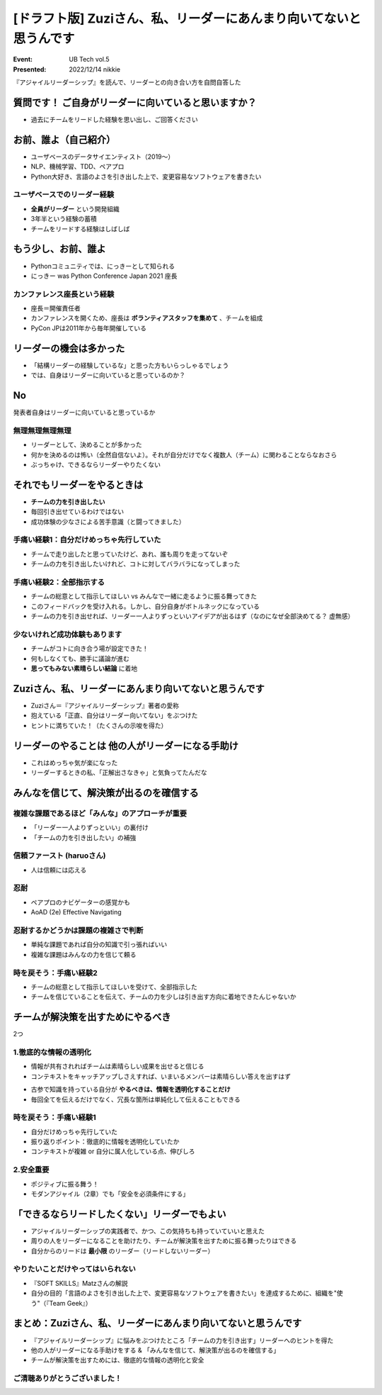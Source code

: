 ================================================================================
[ドラフト版] Zuziさん、私、リーダーにあんまり向いてないと思うんです
================================================================================

:Event: UB Tech vol.5
:Presented: 2022/12/14 nikkie

『アジャイルリーダーシップ』を読んで、リーダーとの向き合い方を自問自答した

質問です！ ご自身がリーダーに向いていると思いますか？
================================================================================

* 過去にチームをリードした経験を思い出し、ご回答ください

お前、誰よ（自己紹介）
================================================================================

* ユーザベースのデータサイエンティスト（2019〜）
* NLP、機械学習、TDD、ペアプロ
* Python大好き、言語のよさを引き出した上で、変更容易なソフトウェアを書きたい

ユーザベースでのリーダー経験
--------------------------------------------------

* **全員がリーダー** という開発組織
* 3年半という経験の蓄積
* チームをリードする経験はしばしば

もう少し、お前、誰よ
================================================================================

* Pythonコミュニティでは、にっきーとして知られる
* にっきー was Python Conference Japan 2021 座長

カンファレンス座長という経験
--------------------------------------------------

* 座長＝開催責任者
* カンファレンスを開くため、座長は **ボランティアスタッフを集めて** 、チームを組成
* PyCon JPは2011年から毎年開催している

リーダーの機会は多かった
================================================================================

* 「結構リーダーの経験しているな」と思った方もいらっしゃるでしょう
* では、自身はリーダーに向いていると思っているのか？

No
================================================================================

発表者自身はリーダーに向いていると思っているか

無理無理無理無理
--------------------------------------------------

* リーダーとして、決めることが多かった
* 何かを決めるのは怖い（全然自信ないよ）。それが自分だけでなく複数人（チーム）に関わることならなおさら
* ぶっちゃけ、できるならリーダーやりたくない

.. なぜ踏み出すのか
.. --------------------------------------------------

.. * リードしないも一つの態度表明
.. * アイデアがあるならなにか動いたほうがいい（結果リードすることに）
.. * やりたいことだけやってはいられない立場

それでもリーダーをやるときは
================================================================================

* **チームの力を引き出したい**
* 毎回引き出せているわけではない
* 成功体験の少なさによる苦手意識（と闘ってきました）

.. きついけどやってんだ 負けるけどやってんだ 『ちはやふる』

手痛い経験1：自分だけめっちゃ先行していた
--------------------------------------------------

* チームで走り出したと思っていたけど、あれ、誰も周りを走ってないぞ
* チームの力を引き出したいけれど、コトに対してバラバラになってしまった

手痛い経験2：全部指示する
--------------------------------------------------

* チームの総意として指示してほしい vs みんなで一緒に走るように振る舞ってきた
* このフィードバックを受け入れる。しかし、自分自身がボトルネックになっている
* チームの力を引き出せれば、リーダー一人よりずっといいアイデアが出るはず（なのになぜ全部決めてる？ 虚無感）

少ないけれど成功体験もあります
--------------------------------------------------

* チームがコトに向き合う場が設定できた！
* 何もしなくても、勝手に議論が進む
* **思ってもみない素晴らしい結論** に着地

Zuziさん、私、リーダーにあんまり向いてないと思うんです
================================================================================

* Zuziさん＝『アジャイルリーダーシップ』著者の愛称
* 抱えている「正直、自分はリーダー向いてない」をぶつけた
* ヒントに満ちていた！（たくさんの示唆を得た）

リーダーのやることは **他の人がリーダーになる手助け**
================================================================================

* これはめっちゃ気が楽になった
* リーダーするときの私、「正解出さなきゃ」と気負ってたんだな

.. 本当に強い人は周りを強くする 『ちはやふる』（実写映画）

みんなを信じて、解決策が出るのを確信する
================================================================================

複雑な課題であるほど「みんな」のアプローチが重要
--------------------------------------------------

* 「リーダー一人よりずっといい」の裏付け
* 「チームの力を引き出したい」の補強

信頼ファースト (haruoさん)
--------------------------------------------------

* 人は信頼には応える

忍耐
--------------------------------------------------

* ペアプロのナビゲーターの感覚かも
* AoAD (2e) Effective Navigating

忍耐するかどうかは課題の複雑さで判断
--------------------------------------------------

* 単純な課題であれば自分の知識で引っ張ればいい
* 複雑な課題はみんなの力を信じて頼る

時を戻そう：手痛い経験2
--------------------------------------------------

* チームの総意として指示してほしいを受けて、全部指示した
* チームを信じていることを伝えて、チームの力を少しは引き出す方向に着地できたんじゃないか

チームが解決策を出すためにやるべき
================================================================================

2つ

1.徹底的な情報の透明化
--------------------------------------------------

* 情報が共有されればチームは素晴らしい成果を出せると信じる
* コンテキストをキャッチアップしさえすれば、いまいるメンバーは素晴らしい答えを出すはず

.. revealjs-break::

* 古参で知識を持っている自分が **やるべきは、情報を透明化することだけ**
* 毎回全てを伝えるだけでなく、冗長な箇所は単純化して伝えることもできる

時を戻そう：手痛い経験1
--------------------------------------------------

* 自分だけめっちゃ先行していた
* 振り返りポイント：徹底的に情報を透明化していたか
* コンテキストが複雑 or 自分に属人化している点、伸びしろ

2.安全重要
--------------------------------------------------

* ポジティブに振る舞う！
* モダンアジャイル（2章）でも「安全を必須条件にする」

「できるならリードしたくない」リーダーでもよい
================================================================================

* アジャイルリーダーシップの実践者で、かつ、この気持ちも持っていていいと思えた
* 周りの人をリーダーになることを助けたり、チームが解決策を出すために振る舞ったりはできる
* 自分からのリードは **最小限** のリーダー（リードしないリーダー）

やりたいことだけやってはいられない
--------------------------------------------------

* 『SOFT SKILLS』Matzさんの解説
* 自分の目的「言語のよさを引き出した上で、変更容易なソフトウェアを書きたい」を達成するために、組織を"使う"（『Team Geek』）

まとめ：Zuziさん、私、リーダーにあんまり向いてないと思うんです
================================================================================

* 『アジャイルリーダーシップ』に悩みをぶつけたところ「チームの力を引き出す」リーダーへのヒントを得た
* 他の人がリーダーになる手助けをする & 「みんなを信じて、解決策が出るのを確信する」
* チームが解決策を出すためには、徹底的な情報の透明化と安全

ご清聴ありがとうございました！
--------------------------------------------------
